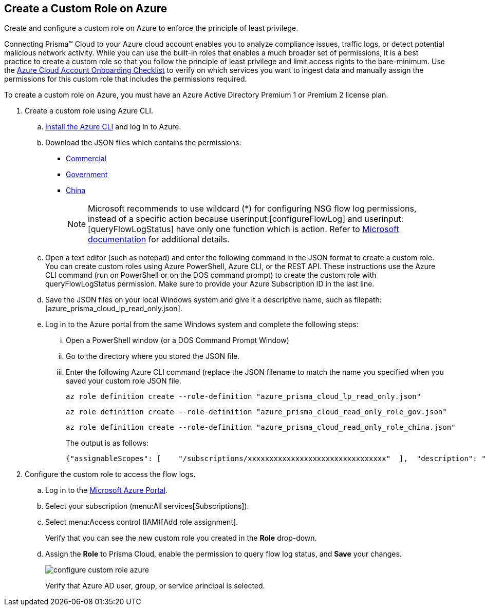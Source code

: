 :topic_type: task
[.task]
[#id3817b85a-fbfc-4d4a-bde4-bdb2012b1e02]
== Create a Custom Role on Azure

Create and configure a custom role on Azure to enforce the principle of least privilege.

Connecting Prisma™ Cloud to your Azure cloud account enables you to analyze compliance issues, traffic logs, or detect potential malicious network activity. While you can use the built-in roles that enables a much broader set of permissions, it is a best practice to create a custom role so that you follow the principle of least privilege and limit access rights to the bare-minimum. Use the https://docs.paloaltonetworks.com/prisma/prisma-cloud/prisma-cloud-admin/connect-your-cloud-platform-to-prisma-cloud/onboard-your-azure-account/azure-onboarding-checklist.html#id04489406-4377-448f-8d6c-d1623dcce1e7[Azure Cloud Account Onboarding Checklist] to verify on which services you want to ingest data and manually assign the permissions for this custom role that includes the permissions required.

To create a custom role on Azure, you must have an Azure Active Directory Premium 1 or Premium 2 license plan.

[.procedure]
. Create a custom role using Azure CLI.

.. https://docs.microsoft.com/en-us/cli/azure/install-azure-cli[Install the Azure CLI] and log in to Azure.

.. Download the JSON files which contains the permissions:
+
* https://redlock-public.s3.amazonaws.com/azure/azure_prisma_cloud_lp_read_only.json[Commercial]
* https://redlock-public.s3.amazonaws.com/azure/azure_prisma_cloud_read_only_role_gov.json[Government]
* https://redlock-public.s3.amazonaws.com/azure/azure_prisma_cloud_read_only_role_china.json[China]
+
[NOTE]
====
Microsoft recommends to use wildcard (*) for configuring NSG flow log permissions, instead of a specific action because userinput:[configureFlowLog] and userinput:[queryFlowLogStatus] have only one function which is action. Refer to https://docs.microsoft.com/en-us/azure/network-watcher/required-rbac-permissions#nsg-flow-logs[Microsoft documentation] for additional details.
====

.. Open a text editor (such as notepad) and enter the following command in the JSON format to create a custom role. You can create custom roles using Azure PowerShell, Azure CLI, or the REST API. These instructions use the Azure CLI command (run on PowerShell or on the DOS command prompt) to create the custom role with queryFlowLogStatus permission. Make sure to provide your Azure Subscription ID in the last line.

.. Save the JSON files on your local Windows system and give it a descriptive name, such as filepath:[azure_prisma_cloud_lp_read_only.json].

.. Log in to the Azure portal from the same Windows system and complete the following steps:
+
... Open a PowerShell window (or a DOS Command Prompt Window)

... Go to the directory where you stored the JSON file.

... Enter the following Azure CLI command (replace the JSON filename to match the name you specified when you saved your custom role JSON file.
+
[userinput]
----
az role definition create --role-definition "azure_prisma_cloud_lp_read_only.json"
----
+
[userinput]
----
az role definition create --role-definition "azure_prisma_cloud_read_only_role_gov.json"
----
+
[userinput]
----
az role definition create --role-definition "azure_prisma_cloud_read_only_role_china.json"
----
+
The output is as follows:
+
[systemoutput]
----
{"assignableScopes": [    "/subscriptions/xxxxxxxxxxxxxxxxxxxxxxxxxxxxxxxx"  ],  "description": "Allows Reading Flow Logs Settings",  "id": "/subscriptions/16dfdbcc-e407-4fbe-9096-e7a97ee23fb5/providers/Microsoft.Authorization/roleDefinitions/088c8f48-201c-4f8d-893f-7716a8d58fa1",  "name": "088c8f48-201c-4f8d-893f-7716a8d58fa1",  "permissions": [{      "actions": [        "<a list of all actions>"],      "dataActions": [],      "notActions": [],      "notDataActions": []    }],  "roleName": "Flow Log Settings Reader",  "roleType": "CustomRole",  "type": "Microsoft.Authorization/roleDefinitions"}
----

. [[id87c114d0-62e0-40e7-87db-8b7a94f5bfe0]]Configure the custom role to access the flow logs.
+
.. Log in to the https://portal.azure.com/[Microsoft Azure Portal].

.. Select your subscription (menu:All{sp}services[Subscriptions]).

.. Select menu:Access{sp}control{sp}(IAM)[Add role assignment].
+
Verify that you can see the new custom role you created in the *Role* drop-down.

.. Assign the *Role* to Prisma Cloud, enable the permission to query flow log status, and *Save* your changes.
+
image::configure-custom-role-azure.png[scale=45]
+
+++<draft-comment>Verify that Azure AD user, group, or service principal is selected.</draft-comment>+++
